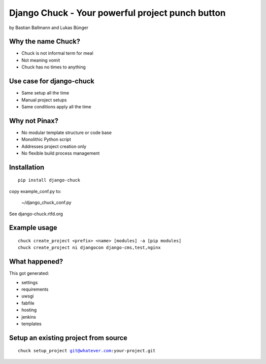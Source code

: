 ============================================================
Django Chuck - Your powerful project punch button
============================================================

by Bastian Ballmann and Lukas Bünger

Why the name Chuck?
========================

* Chuck is not informal term for meal
* Not meaning vomit
* Chuck has no times to anything

Use case for django-chuck
====================================

* Same setup all the time
* Manual project setups
* Same conditions apply all the time

Why not Pinax?
==============

* No modular template structure or code base
* Monolithic Python script
* Addresses project creation only
* No flexible build process management

Installation
================

.. parsed-literal::

    pip install django-chuck
    
copy example_conf.py to:

    ~/django_chuck_conf.py
    
See django-chuck.rtfd.org

Example usage
==============

.. parsed-literal::

    chuck create_project <prefix> <name> [modules] -a [pip modules]
    chuck create_project ni djangocon django-cms,test,nginx
    
What happened?
===============

This got generated:

* settings
* requirements
* uwsgi
* fabfile
* hosting
* jenkins
* templates

Setup an existing project from source
========================================

.. parsed-literal::

    chuck setup_project git@whatever.com:your-project.git